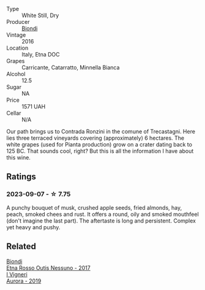 #+attr_html: :class wine-main-image
[[file:/images/7e/5da588-065f-413e-b9e2-a6540a082a8e/2023-09-08-10-38-54-814DF0F1-61AD-4429-B4E5-FEE78A3DC145-1-105-c@512.webp]]

- Type :: White Still, Dry
- Producer :: [[barberry:/producers/e0e7730b-1060-4fe0-a872-c16f783ad574][Biondi]]
- Vintage :: 2016
- Location :: Italy, Etna DOC
- Grapes :: Carricante, Catarratto, Minnella Bianca
- Alcohol :: 12.5
- Sugar :: NA
- Price :: 1571 UAH
- Cellar :: N/A

Our path brings us to Contrada Ronzini in the comune of Trecastagni. Here lies three terraced vineyards covering (approximately) 6 hectares. The white grapes (used for Pianta production) grow on a crater dating back to 125 BC. That sounds cool, right? But this is all the information I have about this wine.

** Ratings

*** 2023-09-07 - ☆ 7.75

A punchy bouquet of musk, crushed apple seeds, fried almonds, hay, peach, smoked chees and rust. It offers a round, oily and smoked mouthfeel (don't imagine the last part). The aftertaste is long and persistent. Complex yet heavy and pushy.

** Related

#+begin_export html
<div class="flex-container">
  <a class="flex-item flex-item-left" href="/wines/acc8bba0-3544-4983-b6d5-e2cfeb7405e7.html">
    <img class="flex-bottle" src="/images/ac/c8bba0-3544-4983-b6d5-e2cfeb7405e7/2022-11-18-09-11-49-21A2348B-EDF5-491B-BCD0-212EBB3D4A74-1-105-c@512.webp"></img>
    <section class="h">Biondi</section>
    <section class="h text-bolder">Etna Rosso Outis Nessuno - 2017</section>
  </a>

  <a class="flex-item flex-item-right" href="/wines/7255156f-7c94-489d-99c3-8ad58578a1df.html">
    <img class="flex-bottle" src="/images/72/55156f-7c94-489d-99c3-8ad58578a1df/2023-09-08-10-35-54-6F0D6232-C08B-47F3-A863-46B70C204FF4-1-105-c@512.webp"></img>
    <section class="h">I Vigneri</section>
    <section class="h text-bolder">Aurora - 2019</section>
  </a>

</div>
#+end_export

